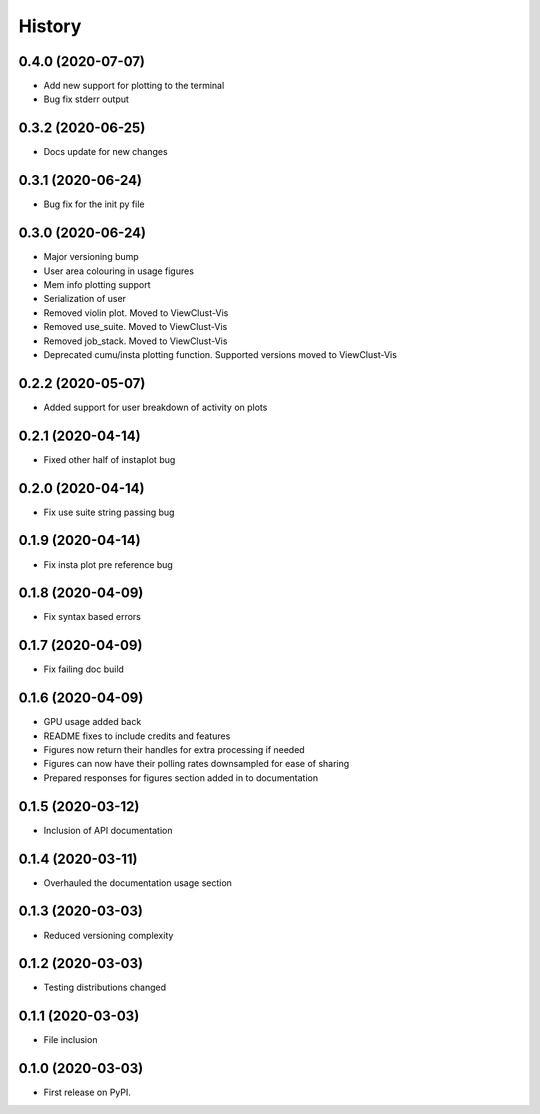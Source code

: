 =======
History
=======

0.4.0 (2020-07-07)
------------------

* Add new support for plotting to the terminal
* Bug fix stderr output


0.3.2 (2020-06-25)
------------------

* Docs update for new changes


0.3.1 (2020-06-24)
------------------

* Bug fix for the init py file


0.3.0 (2020-06-24)
------------------

* Major versioning bump
* User area colouring in usage figures
* Mem info plotting support
* Serialization of user
* Removed violin plot. Moved to ViewClust-Vis
* Removed use_suite. Moved to ViewClust-Vis
* Removed job_stack. Moved to ViewClust-Vis
* Deprecated cumu/insta plotting function. Supported versions moved to ViewClust-Vis


0.2.2 (2020-05-07)
------------------

* Added support for user breakdown of activity on plots


0.2.1 (2020-04-14)
------------------

* Fixed other half of instaplot bug


0.2.0 (2020-04-14)
------------------

* Fix use suite string passing bug


0.1.9 (2020-04-14)
------------------

* Fix insta plot pre reference bug


0.1.8 (2020-04-09)
------------------

* Fix syntax based errors


0.1.7 (2020-04-09)
------------------

* Fix failing doc build


0.1.6 (2020-04-09)
------------------

* GPU usage added back
* README fixes to include credits and features
* Figures now return their handles for extra processing if needed
* Figures can now have their polling rates downsampled for ease of sharing
* Prepared responses for figures section added in to documentation


0.1.5 (2020-03-12)
------------------

* Inclusion of API documentation


0.1.4 (2020-03-11)
------------------

* Overhauled the documentation usage section


0.1.3 (2020-03-03)
------------------

* Reduced versioning complexity


0.1.2 (2020-03-03)
------------------

* Testing distributions changed


0.1.1 (2020-03-03)
------------------

* File inclusion


0.1.0 (2020-03-03)
------------------

* First release on PyPI.
